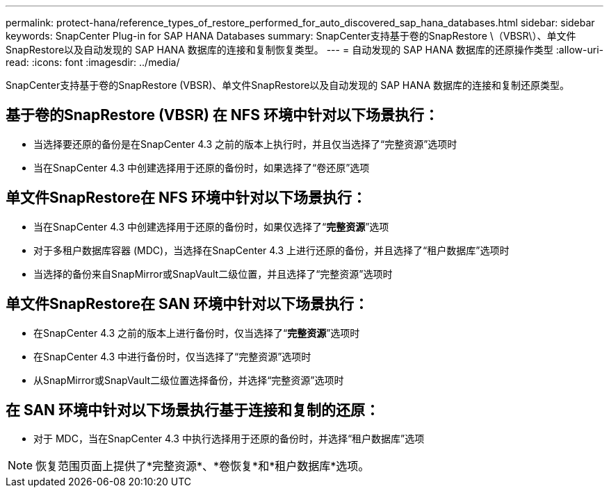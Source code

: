 ---
permalink: protect-hana/reference_types_of_restore_performed_for_auto_discovered_sap_hana_databases.html 
sidebar: sidebar 
keywords: SnapCenter Plug-in for SAP HANA Databases 
summary: SnapCenter支持基于卷的SnapRestore \（VBSR\）、单文件SnapRestore以及自动发现的 SAP HANA 数据库的连接和复制恢复类型。 
---
= 自动发现的 SAP HANA 数据库的还原操作类型
:allow-uri-read: 
:icons: font
:imagesdir: ../media/


[role="lead"]
SnapCenter支持基于卷的SnapRestore (VBSR)、单文件SnapRestore以及自动发现的 SAP HANA 数据库的连接和复制还原类型。



== 基于卷的SnapRestore (VBSR) 在 NFS 环境中针对以下场景执行：

* 当选择要还原的备份是在SnapCenter 4.3 之前的版本上执行时，并且仅当选择了“完整资源”选项时
* 当在SnapCenter 4.3 中创建选择用于还原的备份时，如果选择了“卷还原”选项




== 单文件SnapRestore在 NFS 环境中针对以下场景执行：

* 当在SnapCenter 4.3 中创建选择用于还原的备份时，如果仅选择了“*完整资源*”选项
* 对于多租户数据库容器 (MDC)，当选择在SnapCenter 4.3 上进行还原的备份，并且选择了“租户数据库”选项时
* 当选择的备份来自SnapMirror或SnapVault二级位置，并且选择了“完整资源”选项时




== 单文件SnapRestore在 SAN 环境中针对以下场景执行：

* 在SnapCenter 4.3 之前的版本上进行备份时，仅当选择了“*完整资源*”选项时
* 在SnapCenter 4.3 中进行备份时，仅当选择了“完整资源”选项时
* 从SnapMirror或SnapVault二级位置选择备份，并选择“完整资源”选项时




== 在 SAN 环境中针对以下场景执行基于连接和复制的还原：

* 对于 MDC，当在SnapCenter 4.3 中执行选择用于还原的备份时，并选择“租户数据库”选项



NOTE: 恢复范围页面上提供了*完整资源*、*卷恢复*和*租户数据库*选项。
